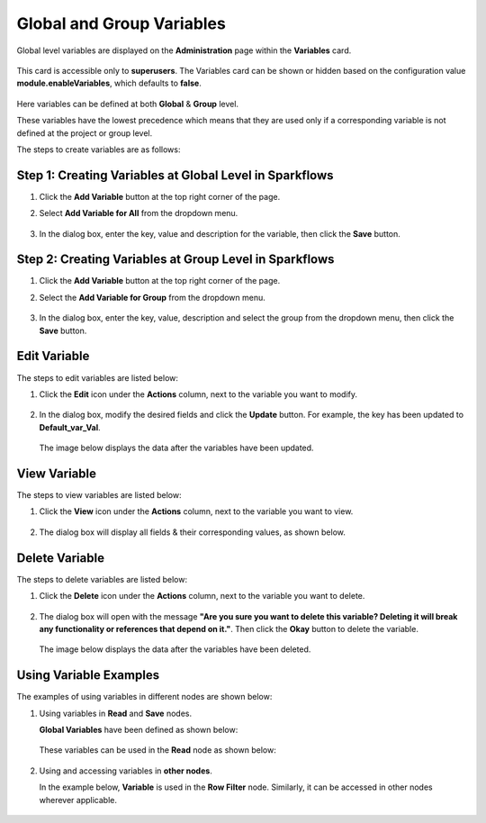 Global and Group Variables 
===============

Global level variables are displayed on the **Administration** page within the **Variables** card.

.. figure:: ../../../_assets/user-guide/variables/Variable_Card.PNG
      :alt: variables_userguide
      :width: 65%

This card is accessible only to **superusers**. The Variables card can be shown or hidden based on the configuration value **module.enableVariables**, which defaults to **false**.


.. figure:: ../../../_assets/user-guide/variables/variables_config.png
      :alt: variables_config
      :width: 65%

Here variables can be defined at both **Global** & **Group** level.

These variables have the lowest precedence which means that they are used only if a corresponding variable is not defined at the project or group level.

The steps to create variables are as follows:

Step 1: Creating Variables at Global Level in Sparkflows
--------------------------------
#. Click the **Add Variable** button at the top right corner of the page. 
#. Select **Add Variable for All** from the dropdown menu.

   .. figure:: ../../../_assets/user-guide/variables/Variable_List.PNG
      :alt: variables_userguide
      :width: 65%

#. In the dialog box, enter the key, value and description for the variable, then click the  **Save** button.

   .. figure:: ../../../_assets/user-guide/variables/Add_Variable.PNG
      :alt: variables_userguide
      :width: 65%

Step 2: Creating Variables at Group Level in Sparkflows
--------------------------
#. Click the **Add Variable** button at the top right corner of the page. 
#. Select the **Add Variable for Group** from the dropdown menu.

   .. figure:: ../../../_assets/user-guide/variables/Variable_List.PNG
      :alt: variables_userguide
      :width: 65%

#. In the dialog box, enter the key, value, description and select the group from the dropdown menu, then click the **Save** button.

   .. figure:: ../../../_assets/user-guide/variables/Add_group_var.PNG
      :alt: variables_userguide
      :width: 65%

Edit Variable
-------------------------------------------
The steps to edit variables are listed below:

#. Click the **Edit** icon under the **Actions** column, next to the variable you want to modify.

   .. figure:: ../../../_assets/user-guide/variables/Variable_List.PNG
      :alt: variables_userguide
      :width: 65%

#. In the dialog box, modify the desired fields and click the **Update** button. For example, the key has been updated to **Default_var_Val**.

   .. figure:: ../../../_assets/user-guide/variables/Edit_Variable.PNG
      :alt: variables_userguide
      :width: 65%

   The image below displays the data after the variables have been updated.

   .. figure:: ../../../_assets/user-guide/variables/After_Edit_Variable.PNG
      :alt: variables_userguide
      :width: 65%

View Variable
-------------------------------------------
The steps to view variables are listed below:

#. Click the **View** icon under the **Actions** column, next to the variable you want to view.

   .. figure:: ../../../_assets/user-guide/variables/Variable_List.PNG
      :alt: variables_userguide
      :width: 65%

#. The dialog box will display all fields & their corresponding values, as shown below. 

   .. figure:: ../../../_assets/user-guide/variables/View_Variable.PNG
      :alt: variables_userguide
      :width: 65%

Delete Variable
-------------------------------------------
The steps to delete variables are listed below:

#. Click the **Delete** icon under the **Actions** column, next to the variable you want to delete.

   .. figure:: ../../../_assets/user-guide/variables/Variable_List.PNG
      :alt: variables_userguide
      :width: 65%

#. The dialog box will open with the message
   **"Are you sure you want to delete this variable? Deleting it will break any functionality or references that depend on it."**.
   Then click the **Okay** button to delete the variable.

   .. figure:: ../../../_assets/user-guide/variables/variable-delete-conf.png
      :alt: variables_userguide
      :width: 40%


   The image below displays the data after the variables have been deleted.

   .. figure:: ../../../_assets/user-guide/variables/After_Delete_Variable.PNG
      :alt: variables_userguide
      :width: 65%

Using Variable Examples
-------------------------------------------

The examples of using variables in different nodes are shown below:

#. Using variables in **Read** and **Save** nodes.

   **Global Variables** have been defined as shown below:


   .. figure:: ../../../_assets/user-guide/variables/path-variables-list.png
      :alt: variables_userguide
      :width: 65%

   These variables can be used in the **Read** node as shown below:

   .. figure:: ../../../_assets/user-guide/variables/path-variables-readcsv.png
      :alt: variables_userguide
      :width: 65%

   
#. Using and accessing variables in **other nodes**.

   In the example below, **Variable** is used in the **Row Filter** node. Similarly, it can be accessed in other nodes wherever applicable.

   .. figure:: ../../../_assets/user-guide/variables/variable-in-rowfilter.png
      :alt: variables_userguide
      :width: 65%



























  


   
     

 
